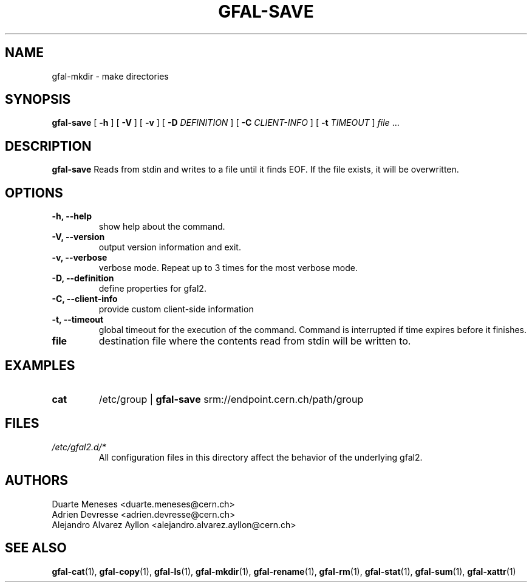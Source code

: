 .\" Manpage for gfal-save
.\"
.TH GFAL-SAVE 1 "December 2014" "v1.2.0"
.SH NAME
gfal-mkdir \- make directories
.SH SYNOPSIS
.B gfal-save
[
.B "-h"
] [
.B -V
] [
.B -v
] [
.B -D
.I DEFINITION
] [
.B -C
.I CLIENT-INFO
] [
.B -t
.I TIMEOUT
] \fI file\fR ...

.SH DESCRIPTION
.B gfal-save
Reads from stdin and writes to a file until it finds EOF. If the file exists, it will be overwritten.

.SH OPTIONS
.TP
.B "-h, --help"
show help about the command.
.TP
.B "-V, --version"
output version information and exit.
.TP
.B "-v, --verbose"
verbose mode. Repeat up to 3 times for the most verbose mode.
.TP
.B "-D, --definition"
define properties for gfal2.
.TP
.B "-C, --client-info"
provide custom client-side information
.TP
.B "-t, --timeout"
global timeout for the execution of the command. Command is interrupted if time expires before it finishes.
.TP
.B file
destination file where the contents read from stdin will be written to.

.SH EXAMPLES
.TP
.B cat
/etc/group |
.B gfal-save
srm://endpoint.cern.ch/path/group

.SH FILES
.I /etc/gfal2.d/*
.RS
All configuration files in this directory affect the behavior of the underlying gfal2.

.SH AUTHORS
Duarte Meneses <duarte.meneses@cern.ch>
.br
Adrien Devresse <adrien.devresse@cern.ch>
.br
Alejandro Alvarez Ayllon <alejandro.alvarez.ayllon@cern.ch>

.SH "SEE ALSO"
.BR gfal-cat (1),
.BR gfal-copy (1),
.BR gfal-ls (1),
.BR gfal-mkdir (1),
.BR gfal-rename (1),
.BR gfal-rm (1),
.BR gfal-stat (1),
.BR gfal-sum (1),
.BR gfal-xattr (1)
